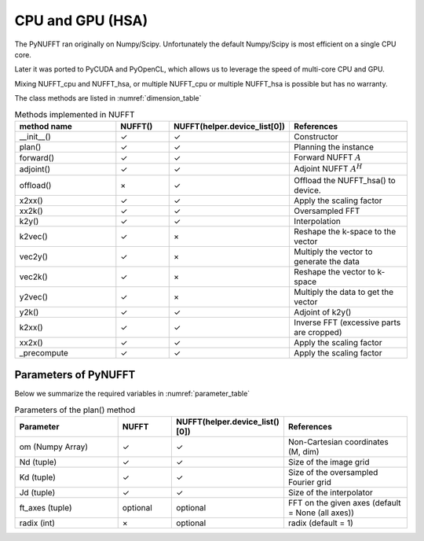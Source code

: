 CPU and GPU (HSA)
=================

The PyNUFFT ran originally on Numpy/Scipy. Unfortunately the default Numpy/Scipy is most efficient on a single CPU core. 

Later it was ported to PyCUDA and PyOpenCL, which allows us to leverage the speed of multi-core CPU and GPU.   

Mixing NUFFT_cpu and NUFFT_hsa, or multiple NUFFT_cpu or multiple NUFFT_hsa is possible but has no warranty. 

The class methods are listed in :numref:`dimension_table`

.. _dimension_table:
.. list-table:: Methods implemented in NUFFT
   :widths: 25 12 12 30
   :header-rows: 1

   * - method name
     - NUFFT()
     - NUFFT(helper.device_list[0])
     - References
   * - __init__()
     - ✓
     - ✓
     - Constructor
   * - plan()
     - ✓
     - ✓
     - Planning the instance
   * - forward()
     - ✓ 
     - ✓
     - Forward NUFFT :math:`A`
   * - adjoint()
     - ✓
     - ✓
     - Adjoint NUFFT :math:`A^H`
   * - offload()
     - ×          
     - ✓
     - Offload the NUFFT_hsa() to device. 
   * - x2xx()
     - ✓          
     - ✓
     - Apply the scaling factor 
   * - xx2k()
     - ✓          
     - ✓
     - Oversampled FFT    
   * - k2y()
     - ✓          
     - ✓
     - Interpolation
   * - k2vec()
     - ✓          
     - ×   
     - Reshape the k-space to the vector       
   * - vec2y()
     - ✓          
     - ×   
     - Multiply the vector to generate the data          
   * - vec2k()
     - ✓          
     - ×   
     - Reshape the vector to k-space      
   * - y2vec()
     - ✓          
     - ×   
     -  Multiply the data to get the vector       
   * - y2k()
     - ✓          
     - ✓
     - Adjoint of k2y()
   * - k2xx()
     - ✓          
     - ✓
     - Inverse FFT (excessive parts are cropped)
   * - xx2x()
     - ✓          
     - ✓
     - Apply the scaling factor      
   * - _precompute
     - ✓          
     - ✓
     - Apply the scaling factor                   

     
---------------------
Parameters of PyNUFFT
---------------------


Below we summarize the required variables in :numref:`parameter_table`


.. _parameter_table:
.. list-table:: Parameters of the plan() method
   :widths: 25 12 12 30
   :header-rows: 1

   * - Parameter
     - NUFFT
     - NUFFT(helper.device_list()[0])
     - References
   * - om (Numpy Array)
     - ✓
     - ✓  
     - Non-Cartesian coordinates (M, dim)
   * - Nd (tuple)
     - ✓
     - ✓ 
     - Size of the image grid
   * - Kd (tuple)
     - ✓ 
     - ✓ 
     - Size of the oversampled Fourier grid
   * - Jd (tuple)
     - ✓ 
     - ✓
     - Size of the interpolator
   * - ft_axes (tuple)
     - optional 
     - optional
     - FFT on the given axes (default = None (all axes))    
   * - radix (int)
     - ×
     - optional
     - radix (default = 1)         